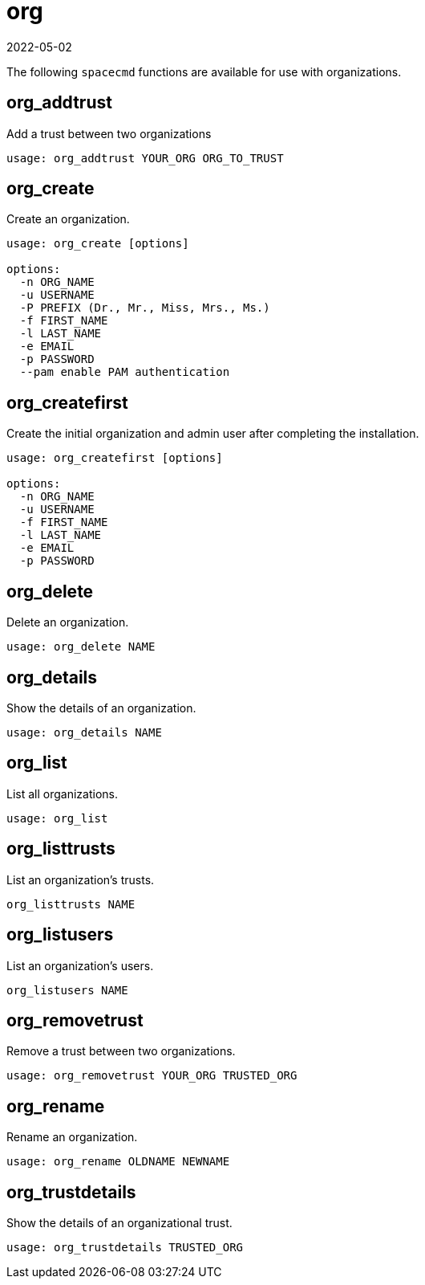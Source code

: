 [[ref-spacecmd-org]]
= org
:description: The Client can create and manage organizations using spacecmd functions, including adding trust between them.
:revdate: 2022-05-02
:page-revdate: {revdate}

The following [literal]``spacecmd`` functions are available for use with organizations.



== org_addtrust


Add a trust between two organizations

[source]
--
usage: org_addtrust YOUR_ORG ORG_TO_TRUST
--



== org_create

Create an organization.

[source]
--
usage: org_create [options]

options:
  -n ORG_NAME
  -u USERNAME
  -P PREFIX (Dr., Mr., Miss, Mrs., Ms.)
  -f FIRST_NAME
  -l LAST_NAME
  -e EMAIL
  -p PASSWORD
  --pam enable PAM authentication
--



== org_createfirst

Create the initial organization and admin user after completing the installation.


[source]
--
usage: org_createfirst [options]

options:
  -n ORG_NAME
  -u USERNAME
  -f FIRST_NAME
  -l LAST_NAME
  -e EMAIL
  -p PASSWORD
--



== org_delete

Delete an organization.

[source]
--
usage: org_delete NAME
--



== org_details

Show the details of an organization.

[source]
--
usage: org_details NAME
--



== org_list

List all organizations.

[source]
--
usage: org_list
--



== org_listtrusts

List an organization's trusts.

[source]
--
org_listtrusts NAME
--



== org_listusers

List an organization's users.

[source]
--
org_listusers NAME
--



== org_removetrust

Remove a trust between two organizations.

[source]
--
usage: org_removetrust YOUR_ORG TRUSTED_ORG
--



== org_rename

Rename an organization.

[source]
--
usage: org_rename OLDNAME NEWNAME
--



== org_trustdetails

Show the details of an organizational trust.

[source]
--
usage: org_trustdetails TRUSTED_ORG
--